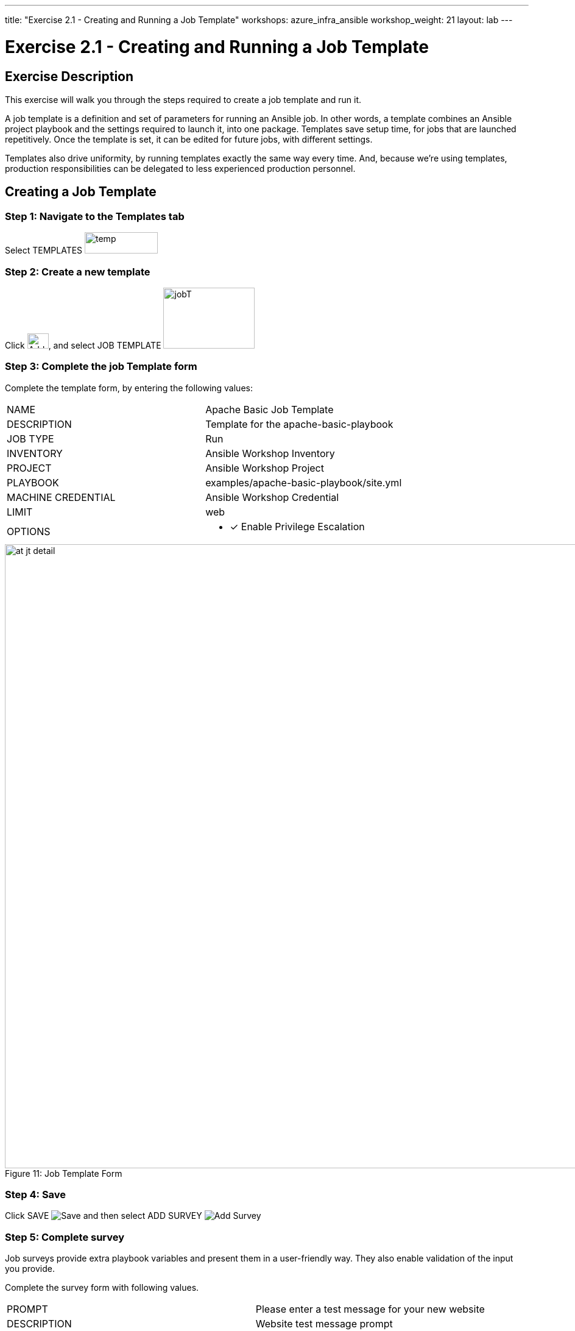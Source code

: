 ---
title: "Exercise 2.1 - Creating and Running a Job Template"
workshops: azure_infra_ansible
workshop_weight: 21
layout: lab
---

:license_url: http://ansible-workshop-bos.redhatgov.io/wslic.txt
:icons: font
:imagesdir: /workshops/azure_infra_ansible/images

= Exercise 2.1 - Creating and Running a Job Template

== Exercise Description
This exercise will walk you through the steps required to create a job template and run it.

A job template is a definition and set of parameters for running an Ansible job. In other words, a template combines an Ansible project playbook and the settings required to launch it, into one package.  Templates save setup time, for jobs that are launched repetitively. Once the template is set, it can be edited for future jobs, with different settings.

Templates also drive uniformity, by running templates exactly the same way every time. And, because we're using templates, production responsibilities can be delegated to less experienced production personnel.

== Creating a Job Template


=== Step 1: Navigate to the Templates tab

Select TEMPLATES image:at_templates.png[temp,120,35]

=== Step 2: Create a new template

Click image:at_add.png[Add,35,25], and select JOB TEMPLATE image:at_jobtemplate.png[jobT,150,100]

=== Step 3: Complete the job Template form

Complete the template form, by entering the following values:

|===
|NAME |Apache Basic Job Template
|DESCRIPTION|Template for the apache-basic-playbook
|JOB TYPE|Run
|INVENTORY|Ansible Workshop Inventory
|PROJECT|Ansible Workshop Project
|PLAYBOOK|examples/apache-basic-playbook/site.yml
|MACHINE CREDENTIAL|Ansible Workshop Credential
|LIMIT|web
|OPTIONS
a|
- [*] Enable Privilege Escalation
|===



image::at_jt_detail.png[caption="Figure 11: ", 1024,title="Job Template Form"]



=== Step 4: Save

Click SAVE image:at_save.png[Save] and then select ADD SURVEY image:at_addsurvey.png[Add Survey]

=== Step 5: Complete survey

Job surveys provide extra playbook variables and present them in a user-friendly way. They also enable validation of the input you provide.

Complete the survey form with following values.

|===
|PROMPT|Please enter a test message for your new website
|DESCRIPTION|Website test message prompt
|ANSWER VARIABLE NAME|apache_test_message
|ANSWER TYPE|Text
|MINIMUM/MAXIMUM LENGTH| Use the defaults
|DEFAULT ANSWER| Be creative, keep it clean, we're all professionals here
|===



image::at_survey_detail.png[caption="Figure 12: ",500,title="Survey Form"]



=== Step 6: Add the survey input

Select ADD image:at_add.png[Add,35,25]

=== Step 7: Save

Select SAVE image:at_save.png[Save,35,25]

=== Step 8: Save at the main page

Back on the main Job Template page, select SAVE image:at_save.png[Save,35,25] again.




== Section 2: Running a job template

Now that you've successfully creating your Job Template, you are ready to launch it.
You will be redirected to a job screen, which refreshes in real-time
and displays the status of the job.


=== Step 1: Select the Template tab

Select TEMPLATES
[NOTE]
Alternatively, if you haven't navigated away from the job templates creation page, you can scroll down to see all existing job templates

=== Step 2: Access Apache Basic Job Template

Click on the rocketship icon image:at_launch_icon.png[Add,35,25] for the *Apache Basic Job Template*

=== Step 3: Enter test message

When prompted, enter your desired test message



image::at_survey_prompt.png[caption="Figure 13: ",title="Survey Prompt"]



=== Step 4:

Select LAUNCH image:at_survey_launch.png[SurveyL,35,25]

=== Step 5: Launch the job

Sit back, watch the magic happen

One of the first things you will notice is the summary section.  This gives you details about
your job such as who launched it, what playbook it's running, what the status is, i.e. pending, running, or complete.



image::at_job_status.png[caption="Figure 14: ",title="Job Summary"]



Scroll down and view details on the play and each task in the playbook.



image::at_job_tasklist.png[caption="Figure 15: ",title="Play and Task Details", width=800]



To the right, you can view standard output; the same way you could if you were running Ansible Core from the command line.



image::at_job_stdout.png[caption="Figure 16: ",900,title="Job Standard Output", width=700]



=== Step 6: View the new website

Once your job is successful, navigate to your new website, where *workshopname* is the name of your workshop, and *#* is your student number:

[source,bash]
----
{{< urifqdn_azure "http://" "studnet" "" >}}
----


If all went well, you should see something like this, but with your own custom message:



image::at_web_tm.png[caption="Figure 17: ",title="New Website with Personalized Test Message"]





== End Result
At this point in the workshop, you've experienced the core functionality of Ansible Tower.  But wait...there's more!
You've just begun to explore the possibilities of Ansible Core and Tower.  Take a look at the resources page in this guide, to explore some more features.

{{< importPartial "footer/footer_azure.html" >}}

